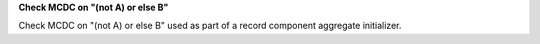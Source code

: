 **Check MCDC on "(not A) or else B"**

Check MCDC on "(not A) or else B"
used as part of a record component aggregate initializer.
